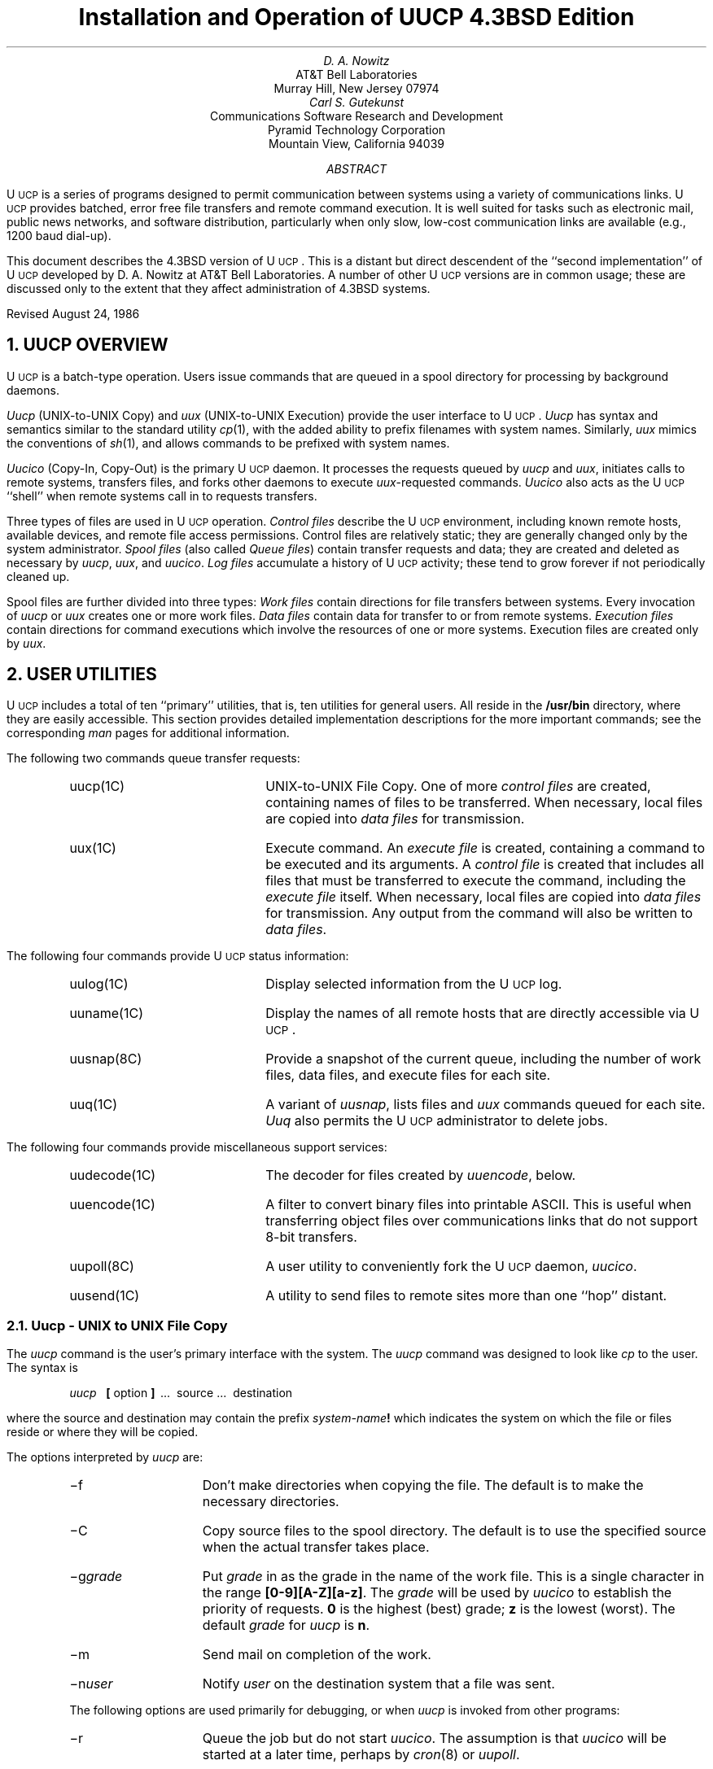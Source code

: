 .\" Copyright (c) 1986 Regents of the University of California.
.\" All rights reserved.  The Berkeley software License Agreement
.\" specifies the terms and conditions for redistribution.
.\"
.\"	@(#)implement.ms	6.4 (Berkeley) %G%
.\"
.ds UU UUCP
.ds Uu U\s-2UCP\s+2
.ds uu \s-2UUCP\s+2
.TL
Installation and Operation of \*(UU
.br
4.3BSD Edition
.AU
D. A. Nowitz
.AI
AT&T Bell Laboratories
Murray Hill, New Jersey 07974
.AU
Carl S. Gutekunst
.AI
Communications Software Research and Development
Pyramid Technology Corporation
Mountain View, California 94039
.AB
\*(Uu is a series of programs designed to permit communication
between
.UX
systems using a variety of communications links.
\*(Uu provides batched, error free file transfers and remote command
execution.
It is well suited for tasks such as electronic mail, public news networks,
and software distribution, particularly when only slow,
low-cost communication links are available (e.g., 1200 baud dial-up).
.PP
This document describes the 4.3BSD version of \*(Uu.
This is a distant but direct descendent of the ``second implementation''
of \*(Uu developed by D. A. Nowitz at AT&T Bell Laboratories.
A number of other \*(Uu versions are in common usage; these are discussed
only to the extent that they affect administration of 4.3BSD systems.
.LP
Revised August 24, 1986
.AE
.LP
.OH 'Installation and Operation of UUCP''SMM:9-%'
.EH 'SMM:9-%''Installation and Operation of UUCP'
.ne 5
.NH
\*(UU OVERVIEW
.PP
\*(Uu is a batch-type operation.
Users issue commands that are queued in a spool directory for processing
by background daemons.
.LP
\fIUucp\fP (UNIX-to-UNIX Copy) and \fIuux\fP (UNIX-to-UNIX Execution)
provide the user interface to \*(Uu.
.I Uucp
has syntax and semantics similar to the standard
.UX
utility \fIcp\fP(1), with the added ability to prefix filenames with
system names.
Similarly, \fIuux\fP mimics the conventions of \fIsh\fP(1), and allows
commands to be prefixed with system names.
.LP
\fIUucico\fP (Copy-In, Copy-Out) is the primary \*(Uu daemon.
It processes the requests queued by \fIuucp\fP and \fIuux\fP,
initiates calls to remote systems, transfers files, and forks other
daemons to execute \fIuux\fP-requested commands.
\fIUucico\fP also acts as the \*(Uu ``shell'' when remote systems call in
to requests transfers.
.LP
Three types of files are used in \*(Uu operation.
\fIControl files\fP describe the \*(Uu environment, including
known remote hosts, available devices, and remote file access permissions.
Control files are relatively static; they are generally changed only by the
system administrator.
\fISpool files\fP (also called \fIQueue files\fP) contain transfer requests
and data; they are created and deleted as necessary
by \fIuucp\fP, \fIuux\fP, and \fIuucico\fP.
\fILog files\fP accumulate a history of \*(Uu activity; these tend to
grow forever if not periodically cleaned up.
.LP
Spool files are further divided into three types:
\fIWork files\fP
contain directions for file transfers between systems.
Every invocation of \fIuucp\fP or \fIuux\fP creates one or more work files.
\fIData files\fP contain data for transfer to or from remote systems.
\fIExecution files\fP contain directions for
.UX
command executions which
involve the resources of one or more systems.
Execution files are created only by \fIuux\fP.
.\"===========================================================================
.\" SECTION 2: USER UTILITIES
.\"===========================================================================
.ne 5
.NH
USER UTILITIES
.PP
\*(Uu includes a total of ten ``primary'' utilities, that is, ten
utilities for general users.
All reside in the \fB/usr/bin\fP directory, where they are easily accessible.
This section provides detailed implementation descriptions for the more
important commands; see the corresponding \fIman\fP pages for additional
information.
.LP
The following two commands queue transfer requests:
.RS
.IP uucp(1C) 15
UNIX-to-UNIX File Copy.
One of more \fIcontrol files\fP are created, containing names of files to be
transferred.
When necessary, local files are copied into \fIdata files\fP for
transmission.
.IP uux(1C)
Execute command.
An \fIexecute file\fP is created, containing a
.UX
command to be executed and its arguments.
A \fIcontrol file\fP is created that includes all files that must be
transferred to execute the command, including the \fIexecute file\fP itself.
When necessary, local files are copied into \fIdata files\fP for
transmission.
Any output from the command will also be written to \fIdata files\fP.
.RE
.LP
The following four commands provide \*(Uu status information:
.RS
.IP uulog(1C) 15
Display selected information from the \*(Uu log.
.IP uuname(1C)
Display the names of all remote hosts that are directly accessible via \*(Uu.
.IP uusnap(8C)
Provide a snapshot of the current queue, including
the number of work files, data files, and execute files for each site.
.IP uuq(1C)
A variant of \fIuusnap\fP, lists files and \fIuux\fP commands
queued for each site.
\fIUuq\fP also permits the \*(Uu administrator to delete jobs.
.RE
.LP
The following four commands provide miscellaneous support services:
.RS
.IP uudecode(1C) 15
The decoder for files created by \fIuuencode\fP, below.
.IP uuencode(1C)
A filter to convert binary files into printable ASCII.
This is useful when transferring object files over communications links
that do not support 8-bit transfers.
.IP uupoll(8C)
A user utility to conveniently fork the \*(Uu daemon, \fIuucico\fP.
.IP uusend(1C)
A utility to send files to remote sites more than one ``hop'' distant.
.RE
.\"===========================================================================
.NH 2
Uucp - UNIX to UNIX File Copy
.LP
The \fIuucp\fP
command is the user's primary interface with the system.
The
.I uucp
command was designed to look like
.I cp
to the user.
The syntax is
.IP
.I uucp\ \ 
.B [
option
.B ]
\ ...\ \ source\ ...\ \ destination
.LP
where the source and destination
may contain the prefix \fIsystem-name\fP\fB!\fP
which indicates the system on which the file
or files reside
or where they will be copied.
.LP
The options interpreted by
.I uucp
are:
.RS
.IP \-f 10
Don't make directories when copying the file.
The default is to make the necessary directories.
.IP \-C
Copy source files to the spool directory.
The default is to use the specified source when the actual
transfer takes place.
.IP \-g\fIgrade\fR
Put
.I grade
in as the grade in the name of the work file.
This is a single character in the range \fB[0-9][A-Z][a-z]\fP.
The \fIgrade\fP will be used by \fIuucico\fP to establish the
priority of requests.
\fB0\fP is the highest (best) grade; \fBz\fP is the lowest (worst).
The default
.I grade
for
.I uucp
is \fBn\fP.
.IP \-m
Send mail on completion of the work.
.IP \-n\fIuser\fR
Notify \fIuser\fR on the destination system that a file was sent.
.LP
The following options are used primarily for debugging, or when
.I uucp
is invoked from other programs:
.IP \-r 10
Queue the job but do not start \fIuucico\fP.
The assumption is that \fIuucico\fP will be started at a later time, perhaps
by \fIcron\fP(8) or \fIuupoll\fP.
.IP \-s\fIdir\fR
Use directory
.I dir
for the top level spool directory.
.IP \-x\fInum\fR
.I Num
is the level of debugging output desired.
This option requires the user to have read permission to the \*(Uu
control file \fIL.sys\fP.
.RE
.LP
The destination may be a directory name,
in which case the file name is taken from the last part of the
source's name.
The source
name may contain special shell characters
such as ``\fB?*[]\fR'';
these and other shell characters such as ``\fB!<>\fP'' will need to be quoted
or escaped.
If a source argument has a
\fIsystem-name\fP\fB!\fP
prefix for a remote system,
the file name expansion will be done on the remote system.
.LP
The command
.IP "" 12
uucp\ \ *.c\ \ usg!/usr/dan
.LP
will set up the transfer of all files whose names end with ``.c''
to the ``/usr/dan'' directory on the ``usg'' machine.
.LP
The source and/or destination names may also contain a \fB~\fP\fIuser\fP
prefix.
This translates to the login directory on
the specified system.
A lone \fB~\fP prefix is expanded to the name of the specified system's
public access directory, usually 
\fB/usr/spool/uucppublic\fP.
For names with partial path-names,
the current directory is prepended to the file name.
File names with
.I ../
are not permitted.
.LP
The command
.IP "" 12
uucp\ \ usg!~dan/*.h\ \ ~dan
.LP
will set up the transfer of files whose names end with ``.h''
in dan's login
directory on system ``usg'' to dan's local
login directory.
.LP
For each source file,
the program will check the source and destination
file-names
and the system-part of each to
classify the work into one of five types:
.RS
.IP [1]
Copy source to destination on local system.
.IP [2]
Receive files from a remote system.
.IP [3]
Send files to a remote system.
.IP [4]
Send files from remote system
to another remote system.
.IP [5]
Receive files from remote system when the source pathname
contains special shell characters as
mentioned above.
.RE
.LP
After the work has been set up in the spool directories,
the \*(Uu daemon \fIuucico\fP is started to try to contact the other
machine to execute the work (unless the \-r option
was specified).
.SH
Type 1
.LP
.I Uucp
makes a copy of the file.
The
.I \-m
option is not honored in this case.
.SH
Type 2
.LP
A one line
.I "work file"
is created for each file requested and put in the \fBC.\fP spool directory
with the following fields, each separated by a blank.
(All
.I "work files"
and
.I "execute files"
use a blank as the field separator.)
.RS
.IP [1]
R
.IP [2]
The full path-name of the source or a ~user/path-name.
The
.I ~user
part will be expanded on the remote system.
.IP [3]
The full path-name of the local destination file.
If the
.I ~user
notation is used, it will be immediately
expanded to be the login directory for the user.
.IP [4]
The user's login name.
.IP [5]
A `\-' followed by an option list.
.RE
.KS
.SH
Type 3
.LP
For each source file, a
.I "work file"
is created.
A \fB\-C\fP option on the
.I uucp
command will cause the
.I "data file"
to be copied into the spool directory
and the file to be transmitted from
the copy; the copy is deleted when the transfer completes.
The fields of each entry are given below.
.RS
.IP [1]
S
.IP [2]
The full-path name of the source file.
.IP [3]
The full-path name of the destination or
~user/file-name.
.IP [4]
The user's login name.
.IP [5]
A `\-' followed by an option list.
.IP [6]
The full path-name of the local source file.
If the
.I ~user
notation is used, it will be immediately
expanded to be the login directory for the user.
If the \fB\-C\fP option was used, this will be the name of a
.I "data file"
in the spool directory.
.IP [7]
The file mode bits of the source file
in octal print format
(e.g. 0666).
.IP [8]
The user to notify on the remote system that the transfer has completed.
.RE
.KE
.SH
Type 4 and Type 5
.LP
.I Uucp
generates a
.I uucp
command and sends it to the remote machine;
the remote
.I uucico
executes the
.I uucp
command.
.\"===========================================================================
.NH 2
Uux - UNIX To UNIX Execution
.LP
The \fIuux\fP
command is used to set up the execution of a
.UX
command
where the execution machine and/or some of the
files are remote.
The syntax of the uux command is
.IP
.I uux\ \ 
.B [
\-
.B "] ["
option
.B ]
\ ...\ \ command-string
.LP
where the command-string is made up of one or more arguments.
All special shell characters such as ``<>|*?!'' must be quoted
either by quoting the entire command-string
or quoting the character as a separate argument.
Within the command-string, the command and file names may
contain a
\fIsystem-name\fP\fB!\fP
prefix.
All arguments which do not contain a ``!'' will not
be treated as files.
(They will not be copied to the execution machine.)
The `\-' is used to indicate that the standard input
for
.I command-string
should be inherited from the standard input
of the
.I uux
command.
.LP
The options, used mostly for debugging and by other programs, are:
.RS
.IP \-a\fIname\fP 10
Use \fIname\fP as the requestor of the \fIuux\fP command, instead of the
real system and login names.
Unlike most other \*(Uu arguments, \fIname\fP may consist of a chain of
system names separated by `!' characters, as in:
.IP \  15
uux\ \ \-\ \ \-r\ \ \-aihnp4!decwrl!pyramid!csg\ \ seismo!rmail\ \ rick
.IP \-C 10
Copy source files to the spool directory.
Same as for \fIuucp\fP.
.IP \-g\fIgrade\fR
Put
.I grade
in as the grade in the name of the work file.
Same as for \fIuucp\fP.
The default
.I grade
for
.I uux
is \fBA\fP.
.IP \-n
Do not mail an acknowledgement to the requestor of the command.
Normally the execution daemon, \fIuuxqt\fP, will mail a message
to the user who entered the \fIuux\fP command.
This message includes the status return value that the program exited with.
The \fB\-n\fP option requests that this message not be sent.
.IP \-r
Do not start the \*(Uucp daemons \fIuucico\fP(8C) or \fIuuxqt\fP(8C)
after queuing the job.
.IP \-x\fInum\fR
Num is the level of debugging output desired.
.IP \-z
Mail an acknowledgement to the requestor only if the command fails, that
is, the command exits with a non-zero status.
.RE
.LP
The command
.IP "" 12
pr\ \ abc\ \ |\ \ uux\ \ \-\ \ usg!lpr
.LP
will set up the output of ``pr abc''
as standard input to an lpr command
to be executed on system ``usg''.
.LP
.I Uux
generates an
.I "execute file"
which contains the
names of the files required
for execution (including standard input),
the user's login name, the destination
of the standard output, and the command to be executed.
This file is either put in the \fBX.\fP spool directory
for local execution,
or in the \fBD.\fP\fIhostname\fP\fBX\fP directory
for transfer to the remote system.
.LP
For required files which are not on the execution machine,
.I uux
will generate receive command files (type 2 above).
These command-files will be put on the execution machine and
executed by 
\fIuucico\fP.
(This will work only if the local system has permission
to put files in the remote spool directory as controlled
by the remote
\fIUSERFILE\fP.)
.LP
The
.I "execute file"
will be processed
by the
\fIuuxqt\fP(8C)
program on the execution machine.
It is made up of several lines,
each of which contains an identification character
and one or more arguments.
The order of the lines in the file is not relevant
and some of the lines may not be present.
Each line is described below.
.RS
.SH
User Line
.IP
U\ \ user\ \ system
.LP
where the
.I user
and
.I system
are the requestor's login name and system.
.SH
Required File Line
.IP
F file-name real-name
.LP
where the
.I file-name
is the generated name of a file for the execute machine
and
.I real-name
is the last part of the actual file name (contains no
path information).
Zero or more of these lines may be present in the
.I "execute file" .
The
.I uuxqt
program will check for the existence of all required
files before the command is executed.
.SH
Standard Input Line
.IP
I\ \ file-name
.LP
The standard input is either specified by a `<' in the
command-string or inherited from the standard input of the
.I uux
command if the `\-' option is used.
If a standard input is not specified,
.B /dev/null
is used.
.SH
Standard Output Line
.IP
O\ \ file-name\ \ system-name
.LP
The standard output is specified by a `>' within the
command-string.
If a standard output is not specified,
.B /dev/null
is used.
(Note \- the use of ``>>'' is not implemented.)
.SH
Status Return Line
.IP
N
.LP
Normally \fIuuxqt\fP mails an acknowledgement message to the
requestor after the command completes.
The message includes the status return value that the program exited with.
This line inhibits mailing of the acknowledgement message.
It is generated by the \fB-n\fP option of \fIuux\fP;
it is also quietly assumed by \fIuuxqt\fP on the command \fBrmail\fP.
.SH
Error Status Return Line
.IP
Z
.LP
A variant of the \fIStatus Return\fP line, this line indicates that
an acknowledgement should be mailed only if the command's status
return is non-zero, i.e., the program exited with an error.
This line is generated by the \fB-z\fP option of \fIuux\fP.
It is also quietly assumed by \fIuuxqt\fP on the command \fBrnews\fP.
If both the \fBZ\fP and \fBN\fP lines appear, the \fBZ\fP line has
precedence.
.SH
Requestor Line
.IP
R\ \ requestor
.LP
where
.I requestor
is a complete return mailing address to the original requestor.
This line is generated by the \fB-a\fP option of \fIuux\fP, and is used
to override the mail return address implied by the \fIUser\fP line.
This is commonly used by mailers and programs like \fIuusend\fP that
know how to ``hop'' a file from system to system.
.SH
Command Line
.IP
C\ \ command\ \ 
.B [
arguments
.B ]
\ ...
.LP
The arguments are those specified in the command-string.
The standard input and standard output will not appear on this
line.
All
.I "required files"
will be moved to the execution directory (a subdirectory
of the spool directory)
and the
.UX
command is executed using the Shell specified in the
.I uucp.h
header file (usually \fI/bin/sh\fP).
In addition, a shell ``PATH'' statement is prepended
to the command line.
.LP
After execution, the temporary standard output file is copied to
or set up to be
sent to the proper place.
.RE
.\"===========================================================================
.\" SECTION 3: SYSTEM UTILITIES
.\"===========================================================================
.ne 5
.NH
SYSTEM AND ADMINISTRATIVE UTILITIES
.LP
\*(Uu includes four system utilities;
these are not normally referenced by users.
All except \fIuucpd\fP reside in the \*(Uu administrative directory,
\fB/usr/lib/uucp\fP.
These include:
.RS
.IP uucico(8C) 15
Copy In, Copy Out. This is the primary \*(Uu daemon.
.IP uuclean(8C)
A handy utility to clean up the \*(Uu spool directories.
.IP uucpd
The \*(Uu TCP/IP daemon.
This daemon ``answers'' the connection request from a remote \fIuucico\fP
to a TCP/IP socket.
It is functionally a stripped-down version of \fIrlogind\fP(8) that provides
full 8-bit communication.
(Note: this utility does not have a \fIman\fP page.)
.IP uuxqt(8C)
Execution Daemon.
This is forked by \fIuucico\fP to interpret execution files
transferred from a remote system.
.RE
.\"===========================================================================
.NH 2
Uucico - Copy In, Copy Out (\*(Uu Daemon)
.LP
.I Uucico
is the ``heart'' of the \*(Uu system.
The program performs the following major functions:
.RS
.IP -\ \  3
Scan the spool directory for work.
.IP -\ \  
Place a call to a remote system.
.IP -\ \ 
Negotiate a line protocol to be used.
.IP -\ \ 
Execute all requests from both systems.
.IP -\ \ 
Log work requests and work completions.
.RE
.LP
.I Uucico
may be started in several ways;
.RS
.IP a) 5
by a system daemon (such as \fIcron\fP(8)),
.IP b)
by one of the
.I
uucp, uux, uuxqt
.R
or
.I uupoll
programs,
.IP c)
directly by the user (this is usually for testing),
.IP d)
by a remote system.
(The \fIuucico\fP program should be specified as the ``shell''
field in the \fB/etc/passwd\fP file for the \*(Uu logins.)
.RE
.LP
When started by method a, b or c, the program is considered to
be in
.I MASTER
mode.
In this mode, a connection will be made to a remote system.
If started by a remote system (method d),
the program is considered to be in
.I SLAVE
mode.
.LP
The
.I MASTER
mode will operate in one of two ways.
If no system name is specified
(\-s option not specified)
the program will scan the spool directory for
systems to call.
If a system name is specified, that system will be called,
and work will only be done for that system.
.LP
The
.I uucico
program is generally started by another program.
There are several options used for execution:
.RS
.IP \-g\fIgrade\fP 10
Set the minimum grade of this \fIuucico\fP run to \fIgrade\fP.
Only files of this grade or better will be transferred.
.IP \-r1
Start the program in
.I MASTER
mode.
This is used when
.I uucico
is started by a program or \fIcron\fP shell.
.IP \-s\fIsys\fR
Do work only for system
.I sys.
If
.B \-s
is specified,
a call to the specified system
will be made even if there is no work for system
.I sys
in the spool directory.
This is useful for polling systems which do not have
the hardware to initiate a connection.
.LP
The following options are used primarily for debugging:
.IP \-d\fIdir\fR
Use directory
.I dir
for the top level spool directory.
.IP \-x\fInum\fR
.I Num
is the level of debugging output desired.
.RE
.LP
The next part of this section will describe the major steps within
the
.I uucico
program.
.SH
Scan For Work
.LP
The names of the work related files in a spool subdirectory have format
.IP
type \fB.\fP system-name grade number
.LP
where:
.IP
.I Type
is an upper case letter,
(
.B C
-\ work (copy command) file,
.B D
-\ data file,
.B X
-\ execute file);
.IP
.I System-name
is the remote system;
.IP
.I Grade
is a character in the range \fB[0-9][A-Z][a-z]\fP;
.IP
.I Number
is a four digit, padded sequence number.
.LP
The file
.IP "" 12
C.res45n0031
.LP
would be a
.I "work file"
for a file transfer between the local
machine and the ``res45'' machine.
.LP
The scan for work is done by looking through the
appropriate spool directory for
\fIwork files\fP
(files with prefix \fBC.\fP).
A list is made of all systems to be called.
.I Uucico
will then call each system and process all
.I "work files" .
.SH
Call Remote System
.LP
The call is made using information from the \fIcontrol\fP files
that reside in the \fB/usr/lib/uucp\fP directory.
At the start of the call process, a lock is
set to forbid multiple conversations 
between the same two systems.
.LP
The system name is found in the
.I L.sys
control file.
The information contained for each system is;
.RS
.IP [1]
system name,
.IP [2]
times to call the system
(days-of-week and times-of-day),
.IP [3]
the \fIcaller\fP, that is, the type of device to be used for the call,
.IP [4]
the line speed or network number (as appropriate),
.IP [5]
telephone number or device name (as appropriate),
.IP [6]
login information (multiple fields).
.RE
.LP
The time field is checked against the present time to see
if the call should be made.
.LP
The
.I
phone number
.R
may contain abbreviations (e.g. mh, py, boston) which get translated into dial
sequences using the
.I L-dialcodes
file.
.LP
The
.I L-devices
file is scanned using fields [3] and [4] from the
.I L.sys
file to find an available device for the call.
The program will try all devices which satisfy
[3] and [4] until the call is made or no more
devices can be tried.
If a device is successfully opened, a lock file
is created so that another copy of
.I uucico
will not try to use it.
If the call is complete, the
.I
login information
.R
(field [6] of
\fIL.sys\fP)
is used to login.
.LP
The conversation between the two
.I uucico
programs begins with a handshake started by the called,
.I SLAVE ,
system.
The
.I SLAVE
sends a message to let the
.I MASTER
know it is ready to receive the system
identification and conversation sequence number.
The response from the
.I MASTER
is
verified by the
.I SLAVE
and if acceptable, protocol selection begins.
The
.I SLAVE
can also reply with a ``call-back required''
message in which case, the current conversation
is terminated.
.SH
Line Protocol Selection
.LP
The remote system sends a message
.IP "" 12
P\fIproto-list\fR
.LP
where proto-list is a string of characters, each
representing a line protocol.
.LP
The calling program checks the proto-list
for a letter corresponding to an available line
protocol and returns a
.I use-protocol
message.
The
.I use-protocol
message is
.IP "" 12
U\fIcode\fR
.LP
where 
.I code
is either a one character
protocol letter or
.B N
which means there is no common protocol.
.LP
The following protocols are implemented in 4.3BSD \*(Uu:
.RS
.IP \fBg\fP
General.
Default for dialup or hardwired lines, supported by all versions of \*(Uu.
This protocol employs small (64 byte) data packets with
checksums and packet-by-packet retransmission.
This ensures reliable and efficient transfers over slow and noisy links
like 1200-baud dial-up lines.
These same characteristics make the \fBg\fP protocol bulky and slow over
error free links, and very expensive on public data-switched networks.
.IP \fBf\fP
Optimized for use on X.25 PAD public data-switched networks.
The protocol employs larger (256 byte) data packets,
passes no control characters except CR,
and uses only a 7-bit data path.
(Note that the files transferred may still contain full 8-bit data.)
It assumes that the link is ``mostly'' error-free, calculating a checksum
for the entire file only. 
When an error is detected, the entire file is retransmitted.
.IP \fBt\fP
Optimized for use on TCP/IP networks and other completely error free links.
It employs large (1024 byte) packets, and uses the full 8-bit data path.
.RE
.LP
Note: AT&T System VR2 \*(UU supports the \fBx\fP (\fIX.25\fP) and \fBe\fP
(\fIError Free\fP) protocols, which provide functionality similar to the
4.3BSD \fBf\fP and \fBt\fP protocols, respectively. 
They are incompatible, however.
Thus when attempting to connect two systems via X.25 or an local area network,
it is not adequate for both systems to simply ``support X.25'' or ``support
error free transfers.''
Both must support the same \*(Uu protocols.
.SH
Work Processing
.LP
The initial roles (
.I MASTER
or
.I SLAVE
) for the work processing are
the mode in which each program starts.
(The 
.I MASTER
has been specified by the \fB\-r1\fP \fIuucico\fP option.)
The
.I MASTER
program does a work search similar to the
one used in the ``Scan For Work'' section.
.LP
There are five messages used during the
work processing, each specified by the first
character of the message.
They are;
.IP "" 12
.RS
.IP S 3
send a file,
.IP R
receive a file,
.IP C
copy complete,
.IP X
execute a
.I uucp
command, and
.IP H
hangup.
.RE
.LP
The
.I MASTER
will send
.I R ,
.I S
or
.I X
messages until all work from the spool directory is
complete, at which point an
.I H
message will be sent.
The
.I SLAVE
will reply with
\fISY\fR, \fISN\fR, \fIRY\fR, \fIRN\fR, \fIHY\fR, \fIHN\fR,
\fIXY\fR, \fIXN\fR,
corresponding to
.I yes
or
.I no
for each request.
.LP
The send and receive replies are
based on permission to access the
requested file/directory using
.I USERFILE
and read/write permissions of the file/directory.
After each file is copied into the spool directory
of the receiving system,
a copy-complete message is sent by the receiver of the file.
The message
.I CY
will be sent if the
file has successfully been moved from the
temporary spool file to the actual destination.
Otherwise, a
.I CN
message is sent.
(In the case of
.I CN ,
the transferred file will be in the \fBTM.\fP spool subdirectory.)
The requests and results are logged on both systems.
.LP
The hangup response is determined by the
.I SLAVE
program by a work scan of its spool directory.
If work for the \fIMASTER\fP\|'s system exists in the
\fISLAVE\fP\|'s
spool directory, an
.I HN
message is sent and the programs switch roles.
If no work exists, an
.I HY
response is sent.
.SH
Conversation Termination
.LP
When a
.I HY
message is received by the
.I MASTER
it is echoed back to the
.I SLAVE
and the protocols are turned off.
Each program sends a final ``OO'' message to the
other.
The original
.I SLAVE
program will clean up and terminate.
The
.I MASTER
will proceed to call other systems
and process work as long as possible
or terminate if a
.B \-s
option was specified.
.LP
.\"===========================================================================
.NH 2
Uuxqt - Uucp Command Execution
.LP
The
.I uuxqt
program is used to execute
.I
execute files
.R
generated by
.I uux.
The
.I uuxqt
program may be started by either the
.I uucico
or
.I uux
programs.
The program scans the \fBX.\fP spool directory for
\fIexecute files\fP.
Each one is checked to see if all the required files are available and
if so, the command line or send line is executed.
.LP
The
.I
execute file
.R
is described in the
.I uux
section above.
.SH
Command Execution
.LP
The execution is accomplished by executing a
.I
sh \-c
.R
of the command line after appropriate
standard input and standard output have been opened.
If a standard output is specified, the program
will create a send command or copy the output
file as appropriate.
.\"===========================================================================
.NH 2
Uuclean - Uucp Spool Directory Cleanup
.LP
This program is typically started by the
\fIcron\fP(8)
daemon, once a day.
Its function is to remove files from the spool directories which
are more than 3 days old.
These are usually files for work which can not be completed.
.LP
.LP
The options available are:
.RS
.IP \-d\fIdir\fR 10
The directory to be scanned is
.I dir .
.IP \-m
Send mail to the owner of each file being removed.
(Note that most files put into the spool directory
will be owned by the owner of the
uucp programs since the setuid bit will be set on these
programs.
The mail will therefore most often go to the owner
of the uucp programs.)
.IP \-n\fIhours\fR
Change the aging time from 72 hours to
.I hours
hours.
.IP \-p\fIpre\fR
Examine files with prefix
.I pre
for deletion.
(Up to 10 file prefixes may be specified.)
.IP \-x\fInum\fR
This is the level of debugging output desired.
.RE
.\"===========================================================================
.\" SECTION 4: CONTROL FILES
.\"===========================================================================
.ne 5
.NH
SYSTEM CONTROL FILES
.PP
Seven \fIControl Files\fP are referenced by the \*(Uu utilities.
All live in the \*(Uu administrative directory, \fB/usr/lib/uucp\fP.
These are ASCII files, and can be modified using standard text editors such
as \fIvi\fP and \fIex\fP.
Lines beginning with a `#' character are comments;
lines ending with a `\e' are continued on the next input line.
.RS
.IP L-devices(5) 15
Declares all devices that are available to \fIuucico\fP for calling out.
.IP L-dialcodes(5)
Phone number prefixes.
Used to map alphabetic prefixes on phone numbers from \fIL.sys\fP to
real phone numbers.
Also useful to keep a phone number database outside of \fIL.sys\fP.
.IP L.sys(5)
Systems.
Declares all ``adjacent'' \*(Uu hosts, with directions on how to reach them.
.IP L.aliases(5)
Contains aliases used to map obsolete or truncated host names to the
correct names.
.IP L.cmds(5)
Commands Permissions.
Declares those commands for which remote \fIuux\fP execution is permitted.
.IP SQFILE
Sequence-number check file. (Optional)
.IP USERFILE(5)
Directory Tree Permissions.
Specifies the set of directory trees that a particular user or host may
reference.
.RE
.LP
A general description of each file follows; see the \fIman\fP pages for
complete information.
Examples of the six standard files are included in the distribution in the
\fB/usr/lib/uucp/UUAIDS\fP directory.
.NH 2
L-devices \- \*(UU Devices File
.LP
This file declares all devices that are available to
\fIuucico\fP
for calling out.
The special device files are assumed to be in the
.I /dev
directory.
The format for each entry is
.IP "" 12
caller  line  call-unit  class  dialer  [chat....]
.LP
where;
.RS
.IP caller 12
is the caller mechanism, that is, the type of device to be used.
This can be one of  \fBACU\fP (for Automatic
Call Units (modem)), \fBDIR\fP (direct hardwired), \fBPAD\fP
(X.25/PAD), and others.
.IP line
is the device for the link.
For example, \fBcul0\fP for a modem, \fBtty10\fP for a hardwired line.
.IP call-unit
is the automatic call unit associated with
\fIdevice\fP.
This is used on autodialers such as the Racal-Vadic MACS and the
DEC DN-11 that use one device for data, and a second device for dialing.
If unused, this field must contain a placeholder such as ``unused'' or ``0''.
Some modems use this field to specify tone or pulse dialing.
.IP class
is the line speed, plus an optional alphabetic prefix.
The prefix can be used to distinguish among different devices that
have identical \fIcaller\fP and line speed.
.IP dialer
applies to \fBACU\fP devices only;
this is the type or brand name of the modem.
Supported modems include \fBDN11\fP (DEC DN-11),
\fBhayes\fP (Hayes Smartmodem),
\fBvadic\fP (Racal-Vadic 3451),
\fBventel\fP (VenTel 212A), and others.
.IP chat
refers to an \fIexpect/send\fP script, similar to that provided in
\fIL.sys\fP.
The difference is that the script in
.I L-devices
is executed before the connection is established, while the script in
.I L.sys
is executed afterwards.
.RE
.LP
The line
.IP "" 12
ACU\ \ tty47\ \ unused\ \ 1200\ \ hayes
.LP
would be set up for a system which
had device tty47 wired to a 
Hayes ``Smartmodem 1200''
for use at 1200 baud.
.NH 2
L-dialcodes \- Phone Number Prefix File
.LP
This file contains entries with location abbreviations used
in the
.I L.sys
file (e.g. py, mh, boston).
The entry format is
.IP "" 12
abb\ \ dial-seq
.LP
where;
.RS
.IP abb 12
is the abbreviation,
.IP dial-seq
is the dial sequence to call that location.
.RE
.LP
The line
.IP "" 12
py\ \ 165\-
.LP
would be set up so that entry py7777 would
send 165\-7777 to the dial-unit.
.NH 2
L.aliases \- Hostname Aliases File
.LP
This file defines mapping (aliasing) of remote host names.
This is intended for compensating for systems that have
changed names, or do not provide their entire machine name
(like most USG systems).
It is also useful when a machine's name is not obvious or commonly misspelled.
.LP
Each line is of the form
.IP
real-name\ \ alias-name
.LP
where
.I real-name
is the full, correct name for the host, and
.I alias-name
is the old or truncated name.
.NH 2
L.sys \- \*(Uu Systems File
.LP
Each entry in this file represents one system
which can be called by the local uucp programs.
The format for each entry is
.IP
system  times  caller  class  device/phone-number  [login]
.LP
where;
.RS
.IP "system" 12
is the hostname of the remote system.
.IP times
is a keyword-encoded string that indicates the days-of-the-week
and times-of-day when the system may
be called.
For example \fBMoTuTh0800\-1730\fP would denote Monday, Tuesday,
and Thursday, between 8 a.m. and 5:30p.m.
.IP
The day portion may be a list containing
any of
\fBSu\fP, \fBMo\fP, \fBTu\fP, \fBWe\fP, \fBTh\fP, \fBFr\fP, \fBSa\fP,
or 
.B Wk
for any week-day or
.B Any
for any day.
.IP
The time should be a range of times (as in \fB0800\-1230\fP).
If no time portion is specified, any time
of day is assumed to be acceptable for the call.
.IP caller
is one of the caller device-types listed in \fIL-devices\fP.
.IP class
is the line speed for the call (e.g., 300, 1200, 9600),
plus an optional alphabetic prefix.
Network devices use this field for the network port number.
.IP phone
is the the phone number to call (for \fBACU\fP devices) or the
device filename. 
A phone number is made up of an optional
alphabetic abbreviation and a numeric part.
The abbreviation is one which appears in the
.I L-dialcodes
file (e.g. mh5900, boston995\-9980).
.IP login
is a script describing how to log in to the remote host.
It is expressed as a series of
fields and subfields in the format
.IP "" 17
expect\ \ send\ 
[
expect\ \ send
]
\ ...
.IP "" 12
where;
.I expect
is the string expected to be read and
.I send
is the string to be sent when the
.I expect
string is received.
The
.I send
string is normally terminated with carriage-return;
an empty
.I send
string will send only a carriage-return.
.IP
The expect field may be made up of subfields
of the form
.IP "" 17
expect\fB[\fR\-send\-expect\fB]\fR...
.IP "" 12
where the
.I send
is sent if the prior
.I expect
is not successfully read
and the
.I expect
following the
.I send
is the next expected string.
.RE
.LP
A typical entry in the L.sys file would be
.IP "" 6
sys\ Any\ ACU\ 1200\ \ mh7654\ login:--login:\ uucp\ ssword:\ word
.LP
The expect algorithm looks at the last part of the
string as illustrated in the password field.
.NH 2
L.cmds \- Commands Permissions File
.LP
This file contains a list of commands, one per line, that are permitted
for remote execution via \fIuux\fP.
This list should be chosen with great care, since commands that take filenames
as arguments will allow users to easily circumvent \*(Uu's security.
For most sites,
.I L.cmds
should only include the lines:
.DS
rmail
ruusend
.DE
.NH 2
SQFILE \- Sequence Check File (Optional)
.LP
This file contains an entry for each remote
system with which this site agrees to perform conversation
sequence checks.
The initial entry is just the system name of
the remote system.
The first conversation will add two items to the line,
the conversation count, and the date/time of the most
resent conversation.
These items will be updated with each conversation.
If a sequence check fails, which could indicate that an unauthorized
connection has been attempted, the entry will have to
be adjusted.
.LP
This facility is technically no longer supported in 4.3BSD \*(Uu,
since it was hardly ever used and consumed precious memory space on PDP-11
systems.
The compile-time #define GNXSEQ can be set to enable sequence checking
should it be needed.
.NH 2
USERFILE \- Pathnames Permissions File
.LP
This file contains user accessibility information.
It specifies four types of constraint;
.RS
.IP [1]
which files can be accessed by a normal user of the local machine,
.IP [2]
which files can be accessed from a remote computer,
.IP [3]
which login name is used by a particular remote computer,
.IP [4]
whether a remote computer should be called back in order to confirm
its identity.
.RE
.LP
Each line in the file has the following format
.IP "" 6
login,sys\ \ 
.B [
c
.B ]
\ \ path-name\ \ 
.B [
path-name
.B ]
\ ...
.LP
where;
.RS
.IP login 12
is the login name for a user or the remote computer,
.IP  sys
is the system name for a remote computer,
.IP c
is the optional
.I
call-back required
.R
flag,
.IP path-name
is a path-name prefix that is acceptable for
.I user.
.LP
.RE
.LP
The constraints are implemented as follows.
.RS
.IP [1]
When the program is obeying a command stored on the local machine,
.I MASTER
mode,
the path-names allowed are those given for the first line in the
.I USERFILE
that has a login name that matches the login name of the user
who entered the command.
If no such line is found, the first line with a
.I null
login name is used.
.IP [2]
When the program is responding to a command from a remote machine,
.I SLAVE
mode, the path-names allowed are those given for the first line
in the file that has the system name that matches the system name
of the remote machine.
If no such line is found, the first one with a
.I null
system name is used.
.IP [3]
When a remote computer logs in, the login name that
it uses must appear in the
.I USERFILE .
There may be several lines with the same login name but one of them must
either have the name of the remote system or must contain a
.I null
system name.
.B Note:
This constraint, although stated in the original Nowitz \*(Uu document,
was not implemented in Version 7 \*(Uu.
For all practical purposes,
a remote computer's login was not validated by \*(Uu.
This is still the case in 4.3BSD.
Remote login checking \fIis\fP implemented in AT&T's System VR2.2 release,
and in the \*(Uu provided with Digital Equipment Corporation's ULTRIX.
HoneyDanBer analogously requires all remote logins to be listed in
its \fIPermissions\fP file.
.IP [4]
If the line matched in ([3]) contains a ``c'',
the remote machine is called back before any transactions take place.
.RE
.LP
The line
.IP "" 12
u,m  /usr/xyz
.LP
allows machine
.I m
to login with name
.I u
and request the transfer of files whose names start with
``/usr/xyz''.
.LP
The line
.IP "" 12
dan,  /usr/dan
.LP
allows the ordinary user
.I dan
to issue commands for files whose name starts with
``/usr/dan''.
.LP
The lines
.IP "" 12
u,m /usr/xyz  /usr/spool
.br
u,  /usr/spool
.LP
allows any remote machine to login with name
.I u ,
but if its system name is not
.I m ,
it can only ask to transfer files whose names start with
``/usr/spool''.
.LP
The lines
.IP "" 12
root,  /
.br
,   /usr
.LP
allows any user to transfer files beginning with ``/usr''
but the user with login
.I root
can transfer any file.
.PP
.\"===========================================================================
.\" SECTION 5: SPOOL FILES
.\"===========================================================================
.ne 5
.NH
SPOOL FILES
.PP
Spool Files contain \*(Uu transfer requests and data.
Most have been described in detail earlier in this document.
.LP
All spool files live in the
.B /usr/spool/uucp
directory tree.
To keep the spool directory from becoming hopelessly cluttered,
each type of spool file is kept in its own subdirectory.
The name of the directory is the same as the common prefix of the
filename.
For example, \fIwork files\fP (files beginning with \fBC.\fP) are kept
in the \fBC.\fP directory; \fIexecute files\fP (which begin with \fBX.\fP)
are kept in the \fBX.\fP directory, and so on.
.LP
A total of ten spool subdirectories are used, one of which is optional:
.RS
.IP C. 15
\fIWork\fP files.
.IP CORRUPT
Corrupted \fIwork\fP and \fIexecute\fP files.
\fIUucico\fP and \fIuuxqt\fP will deposit \fBC.\fP and \fBX.\fP files here
when they are unable to parse them.
A notice will also be placed in the \*(Uu log.
.IP D.
\fIData files\fP received from remote hosts.
.IP D.\fIhostname\fP
\fIData files\fP to be sent to remote hosts.
.IP D.\fIhostname\fPX
\fIExecution files\fP to be sent to remote hosts.
.IP LCK
Per-device and per-site lock (\fBLCK.\fP) files. (Optional)
.IP STST
Per-site system status files.
.IP TM.
Temporary files used in data transfer.
When the transfer is complete, the file is typically
\fImv\fP'ed to the \fBD.\fP or \fBX.\fP directory.
.IP X.
\fIExecution files\fP received from remote sites. 
.IP XTMP
Temporary files and home directory for \fIuuxqt\fP.
.RE
.LP
The following sections describe only those spool files that were not
discussed earlier.
.NH 2
LCK \- lock files
.LP
Lock files are created for each device in use (except for TCP/IP sockets)
and each system conversing.
This prevents duplicate conversations and multiple attempts to use the
same devices.
The form of the lock file name is
.IP "" 12
\fBLCK..\fRstr
.LP
where
.I str
is either a device or system name.
The files may be left in the spool directory if
.I uucico
aborts.
They will be ignored (reused) after 90 minutes.
When runs abort and calls are desired before the time limit expires,
the lock files should be removed.
If the \fBLCK.\fP subdirectory is used, it's access mode can be set to 777,
thus allowing normal users to remove dead lock files when necessary.
.NH 2
STST \- system status files
.LP
These files are created in the \fBSTST\fP subdirectory by
\fIuucico\fP.
They contain information of failures such as login, dialup, or
sequence check, and will contain a
\fITALKING\fP, \fIRECEIVING\fP, or \fPSENDING\fP
status when two machines are conversing.
The file name is
\fBSTST/\fP\fIsystem\fP,
where \fIsystem\fP is the host name of the remote machine.
.LP
For ordinary failures (dialup, login), the file indicates the time
of the last failure;
this allows \fIuucico\fP to avoid retrying the failed call too soon.
For sequence check failures, the file must be removed before
any future attempts to converse with that remote system.
.LP
If the file is left due to an aborted run, it may contain a
.I TALKING
status.
In this case, the file must be removed before a conversation
is attempted.
The easiest way to do this is to use the \fIuupoll\fP command to
force \fIuucico\fP to start up.
.NH 2
TM \- temporary data files
.LP
These files are created in the
.B /usr/spool/uucp/TM.
directory while files are being copied
from a remote machine.
Their names have the form
.IP "" 12
\fBTM\fR.pid.ddd
.LP
where
.I pid
is a process-id and
.I ddd
is a sequential three digit number starting at zero
for each invocation of
.I uucico
and incremented for each file received.
After the entire remote file is received, the
.B TM
file is moved to the requested destination,
often the \fBX.\fP or \fBD.\fP directory.
If processing is abnormally terminated or the
move fails, the file will remain in the
\fBTM.\fP directory.
.LP
The stranded files should be periodically removed;
the
.I uuclean
program is useful in this regard.
The command
.IP "" 12
uuclean\ \ -d/usr/spool/uucp/TM.\ \ \-pTM.
.LP
will remove all
.B TM
files older than three days.
.\"===========================================================================
.\" SECTION 6: LOG FILES
.\"===========================================================================
.ne 5
.NH
LOG FILES
.LP
The following files provide a history of \*(Uu activities.
All live in the spool directory, \fB/usr/spool/uucp\fP.
They grow forever, and must be periodically trimmed or deleted;
this is usually done weekly (or daily) via \fIcron\fP.
.RS
.IP AUDIT 12
This is a directory of audit trail files, one file per site.
.I Uucico
uses an audit file for debugging output
whenever it is run with debug enabled (via the \fB-x\fP option or a
\fBSIGFPE\fP signal), but the standard message output file \fBstderr\fP is
not available.
.IP ERRLOG
This is an oft-forgotten log of \*(Uu ``Assert'' errors.
An Assert error is a catastrophic and unrecoverable failure of the \*(Uu
system.
These include spool directories or control files that cannot be opened, 
an unexpected error return from a system call, or an ``impossible case''
in a utility's control flow.
.IP
Utilities that abort with an Assert error return a status code of -1.
If a user reports \fIuucp\fP or \fIuux\fP dying with a message like
``uux failed, status -1,'' then the ERRLOG file should be checked.
.IP LOGFILE
This is the primary \*(Uu log. All \*(Uu activity is recorded here,
including queue requests from \fIuucp\fP and \fIuux\fP, attempted
connections, file transfers, and communications failures.
.IP SYSLOG
This is a log of file transfer statistics: number of bytes, time required,
and number of packet retries.
The effective data rate can be calculated simply by dividing the number of
bytes by the time;
low data rates or a large number of retries implies that the communication
link may marginal.
.RE
.LP
Optionally, one \fILOGFILE\fP per site may be maintained in the \fBLOG\fP
subdirectory.
This option can be selected at \*(Uu compile time via the LOGBYSITE #define
in \fBuucp.h\fP.
.\"===========================================================================
.\" SECTION 7: ADMINSTRATION AND SYSTEM SECURITY
.\"===========================================================================
.ne 5
.NH
ADMINISTRATION AND SYSTEM SECURITY
.NH 2
.UX 
System Files
.SH
/etc/passwd
.LP
\*(Uu requires a login in \fB/etc/passwd\fP;
at its simplest the entry would be
.DS
uucp::66:1:UNIX-to-UNIX Copy:/usr/spool/uucppublic:/usr/lib/uucp/uucico
.DE
.LP
This user should own all the \*(Uu files and utilities.
Remote sites wishing to call in for \*(Uu transfers would login to
\fBuucp\fP (with the correct password, if any), and get
.I uucico
as their ``shell.''
Since \fIuucico\fP would be called without any options, it would run in
.I SLAVE
mode, thus responding correctly to the remote system, which
would be in
.I MASTER
mode.
.LP
The directory
.B /usr/spool/uucppublic
should be created with 777 access modes, owned by \fBuucp\fP.
In addition to serving as the home directory for \*(Uu remote logins,
.B uucppublic
provides a ``public-access'' directory where any user can read, write,
or transfer files.
.LP
There are a number of security problems with using a single login, not
the least of which is that superuser permission would be necessary to
edit the \fIcontrol\fP files.
A better arrangement would be:
.DS
uucp::66:1:UUCP Administrator:/usr/lib/uucp:
nuucp::67:1:UNIX-to-UNIX Copy:/usr/spool/uucppublic:/usr/lib/uucp/uucico
.DE
This provides one login for the \*(Uu administrator (which must be kept
secure!) and a second for remote machines to use for login.
A still more elaborate setup would use a separate login for each remote
site, and possibly provide the administrator with a choice of shells:
.DS
uucp::66:1:UUCP Administrator:/usr/lib/uucp:
UUCP::66:1:UUCP Administrator:/usr/lib/uucp:/bin/csh
Uhosta::6001:1:UNIX-to-UNIX Copy:/usr/spool/uucppublic:/usr/lib/uucp/uucico
Uhostb::6002:1:UNIX-to-UNIX Copy:/usr/spool/uucppublic:/usr/lib/uucp/uucico
Uhostc::6003:1:UNIX-to-UNIX Copy:/usr/spool/uucppublic:/usr/lib/uucp/uucico
.DE
.LP
It is assumed that the login name
used by a remote computer to dial in
is not the same as the login name of a normal user
of the machine.
However, several remote computers may employ the same
login name.
.LP
Note that
.B uucppublic
is
.I not
used as the home directory for
.B uucp
when it logs into a regular shell.
This would be an extreme security hazard, since anyone could slip a
``Trojan horse'' into a
.B .profile
or
.B .cshrc
file, which would be automatically executed when the \*(Uu administrator
logged in.
.SH
/etc/rc
.LP
The system startup file, \fB/etc/rc\fP, should clean up any stray lock
files with the line
.IP
rm -f /usr/spool/uucp/LCK.*
.LP
or, if the LCK subdirectory is being used,
.IP
rm -f /usr/spool/uucp/LCK/LCK.*
.SH
/etc/services
.LP
If \*(Uu is to be used over TCP/IP links, then an entry for \*(Uu's port
number should be added to \fB/etc/services\fP:
.IP
uucp\ \ 540/tcp\ \ uucpd\ \ # UUCP TCP/IP
.\"===========================================================================
.NH 2
Shell Scripts For Periodic Cleanup
.LP
The \*(Uu system has a fairly large number of activities that must
occur periodically.
These include starting \fIuucico\fP to process queued requests,
running \fIuuclean\fP to remove old spool files, and
shuffling the boundlessly-growing log files.
Some sites will also want to poll other sites periodically.
.LP
While it's possible to put all the necessary commands into \fIcron\fP's
control file \fB/usr/lib/crontab\fP, this would be extremely awkward.
The usual technique is to use three separate shells scripts, one each
for hourly, daily, and weekly operations.
Examples are provided in the
.B UUAIDS
directory; the following sections provide some specific recommendations.
.SH
Hourly
.LP
Activities that should occur hourly include:
.RS
.IP - 2
Polling of selected sites.
Sites that have no dial-out capability will need to be periodically polled.
The \fIuupoll\fP command works well for this.
.IP -
Start \fIuucico\fP to complete all unfinished work.
This can be as simple as:
.IP "" 7
uucico -r1 &
.RE
.SH
Daily
.LP
The daily script should be started by \fIcron\fP in the wee hours, around
4 a.m.
Activities that should occur daily include:
.RS
.IP - 2
Call
.I uuclean
to remove old spool files.
The preferred technique is something like the following:
.DS
cd /usr/lib/uucp
deadtime=`expr 24 * 7`
uuclean -d/usr/spool/uucp/AUDIT -n72
uuclean -d/usr/spool/uucp/LCK -pLCK. -pLTMP. -n24
uuclean -d/usr/spool/uucp/STST -n72
uuclean -d/usr/spool/uucp/TM. -pTM. -n72
uuclean -d/usr/spool/uucp/XTMP -n72
uuclean -d/usr/spool/uucp/X. -pX. -n$deadtime
uuclean -d/usr/spool/uucp/C. -pC. -n$deadtime
uuclean -d/usr/spool/uucp/D. -pD. -n$deadtime
uuclean -d/usr/spool/uucp/D.`uuname -l` -pD. -n$deadtime
uuclean -d/usr/spool/uucp/D.`uuname -l`X -pD. -n$deadtime
.DE
.IP
In this example,
Audit files, Lock files, System Status files, temp files, and \fIuuxqt\fP
output files are cleaned up every 72 hours (3 days).
(\fBLTMP.\fP files are temporary files created by the lock mechanism;
they are rarely around for more than a few seconds.
Note, the above assumes that the
.B LCK
subdirectory is being used.)
All normal data files are cleaned up every 24 * 7 hours, or every 7 days.
.IP -
Shuffle the log files.
At the very least, LOGFILE should be moved to LOGFILE.old, and SYSLOG moved
to SYSLOG.old.
Busy sites may want to use \fIcompress\fP(1) to squeeze down the old files.
.IP -
Use \fIfind\fP(1) to clean up the
.B /usr/spool/uucppublic
directory.
If left unattended, garbage will gradually accumulate there until it fills
the file system.
.RE
.SH
Weekly
.LP
Small sites with very little traffic may chose to shuffle the log files once
per week, instead of once per day.
The weekly script should, like the daily script, be run early in the morning.
.\"===========================================================================
.NH 2
Connecting new systems
.LP
When first connecting a new machine to a \*(Uu network,
it is useful to try and establish a connection with
\fItip\fR or \fIcu\fR first.
The \*(Uu administrator will quickly become aware of any special facilities
that are going to be required,
for example:
What lines and modems are to be used?
Is the connection through different hardware and carriers?
Does the remote system care about parity?
What speed lines are being used and do they cycle through several speeds?
Is there a line switch front end that will require special login dialogue in
\fBL.sys\fP?
.LP
Once a successful login is achieved ``by hand,'' the administrator should
have enough information to allow the correct setup of the \fIcontrol\fR files
in
.B /usr/lib/uucp.
.LP
The \*(Uu administrator should then
negotiate with the remote site's \*(Uu administrator
as to who (if anyone) will do polling and when.
Both administrators must set up the relevant accounts and passwords.
The local administrator should
decide on what permissions and security precautions are to be observed.
Testing time and facilities will need to be arranged
to complete initial connection testing between the systems.
.\"============================================================================
.NH 2
Miscellaneous Security Issues
.LP
The \*(Uu system, left unrestricted,
will let any outside user execute any commands
and copy any files that are accessible
to the
.B uucp
login user.
It is up to the individual sites to be aware of this and
apply the protections that they feel are necessary.
.PP
There are several security features available aside from the
normal file mode protections.
These must be set up by the installer of the
\*(Uu
system.
.IP - 3
The login for uucp does not get a standard shell.
Instead, 
.I uucico
is started.
Therefore, the only work that can be done is through
.I uucico .
.IP -
A path check is done on file names that are to be sent
or received.
.I USERFILE
supplies the information for these checks.
.I USERFILE
can also be set up to require call-back
for certain login-ids.
(See the description of 
.I USERFILE
above.)
.IP -
A conversation sequence count can be set up so
that the called system
can be more confident that the caller
is who he says he is.
.IP -
.I Uuxqt
is restricted via the
.I L.cmds
file to a small list of commands that it
will execute.
A ``PATH'' shell statement is prepended to the command
line as specified in the
.I L.cmds
file.
The administrator may modify the list or remove the
restrictions as desired.
.IP -
All the \*(Uu utilities except \fIuudecode\fP, \fIuuencode\fP,
and \fIuusend\fP should be owned by the
.B uucp
login with the ``setuid'' bit set and only execute
permissions (e.g. mode 04111).
This will prevent outsiders from modifying the programs
to get at a standard shell with a
.B uucp
login.
Optionally, the utilities may belong to group \fBdaemon\fP and be given
``setgid'' permissions (mode 06111).
\fIUuxqt\fP should only permit other \*(Uu programs to execute it;
its mode should be 04100 or 06110.
.IP -
The \fIcontrol\fP files \fIL.sys\fP, \fIUSERFILE\fP, and \fISQFILE\fP
contain highly sensitive information.
They should be owned by the
.B uucp
login, with read and write permission granted only to the owner (mode 0600).
.\"===========================================================================
.\" SECTION 7: UUCP SOURCE INSTALLATION
.\"===========================================================================
.ne 5
.NH
INSTALLING THE \*(UU SYSTEM
.PP
The source for the \*(UU system resides in the
.B /usr/src/usr.bin/uucp
directory.
The README file includes complete instructions on how to rebuild the
\*(Uu system from source.
.LP
For most environments, only two files will need to be modified:
.B uucp.h
includes a large number of tunable system-dependent parameters,
including operating system type, devices to be supported,
and a variety of optional features.
The
.B Makefile
may also have to be modified,
particularly if you chose to keep certain files in different
directories from usual.
.\"===========================================================================
.\" SECTION 8: ACKNOWLEDGMENTS
.\"===========================================================================
.ne 5
.NH
ACKNOWLEDGEMENTS
.PP
4.3BSD UUCP was a group development effort, involving the contributed work
of over one hundred members of the USENET community.
We're extremely grateful to them all.
.LP
Special thanks go to the following individuals, whose contributions were
especially valuable:
.RS
.IP - 2
Rick Adams (Center for Seismic Studies) coordinated the 4.3BSD UUCP release,
incorporating (and often correcting) hundreds of bug fixes that
were posted on the USENET and mailed to him directly.
Rick also managed to find time to add many enhancements
and corrections of his own.
.IP -
Tom Truscott (Research Triangle Institute) and Bob Gray (then with
PAR Tech Corp, now at Univ of Colorado)
coordinated the 4.2BSD UUCP release, which was also a group effort.
Tom has continued to provide enhancements and fixes in 4.3BSD.
.IP -
Guy Harris (then with Computer Consoles, Inc., now with Sun Microsystems)
contributed many general bug fixes;
in particular, he was the first to isolate the infamous 4.2BSD ``TIMEOUT'' bug.
.IP -
Lou Salkind (New York University) wrote the \fIuuq\fP utility.
.IP -
James Bloom (U.C. Berkeley) isolated a major
day-one bug in the \fBg\fP-protocol driver
that had eluded many people's attempts to squash it.
.IP -
Piet Beertema (Centrum voor Wiskunde en Informatica, Amsterdam) wrote the
\fBf\fP-protocol to support ``mostly error-free links'';
Robert Elz (University of Melbourne) modified the protocol
specifically for X.25/PAD.
.IP -
Peter Honeyman (Princeton) assisted Rick by providing information on the
facilities provided in HoneyDanBer UUCP;
Rick then added many HDB-compatibility features and HDB-like
extensions to 4.3BSD UUCP.
.IP -
Ross Green (U.C. Berkeley) produced the first revision of this chapter,
updating the aging Nowitz document to more closely reflect reality.
.RE
.LP
Thanks again to everyone who contributed.
Berkeley UUCP continues to be a product of its own users,
and would not exist as it does today without them.

